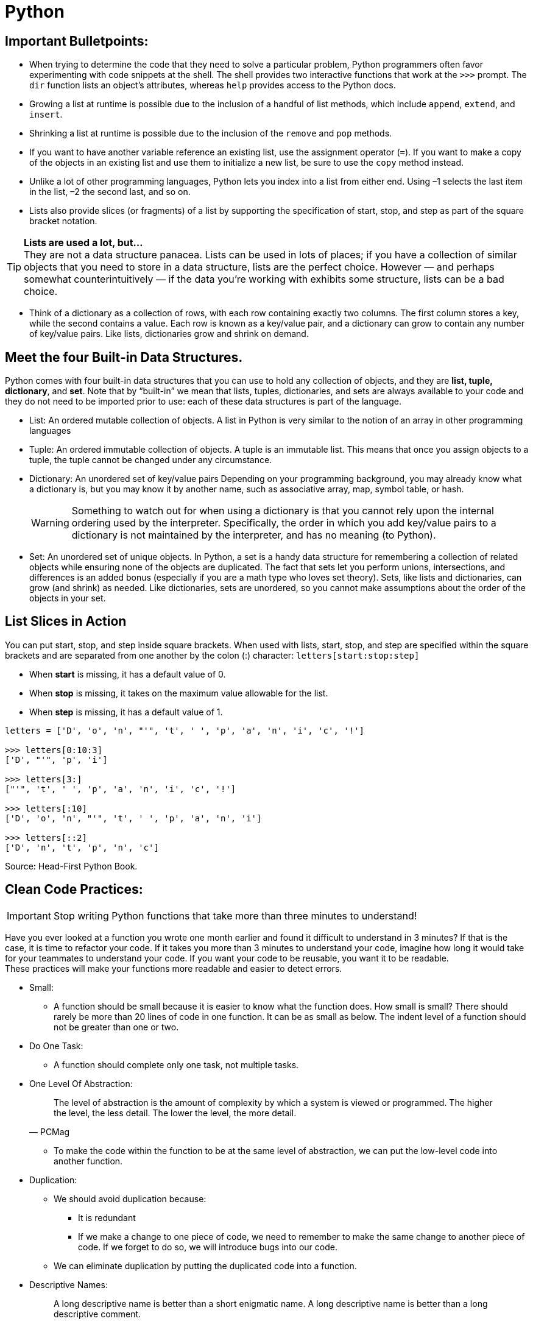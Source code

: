 = Python

:icons: font
:icon-set: fa
:source-highlighter: rouge
:experimental:
ifdef::env-github[]
:tip-caption: :bulb:
:note-caption: :information_source:
:important-caption: :heavy_exclamation_mark:
:caution-caption: :fire:
:warning-caption: :warning:
endif::[]

== Important Bulletpoints:

* When trying to determine the code that they need to solve a particular problem, Python programmers often favor experimenting with code snippets at the shell.
The shell provides two interactive functions that work at the `>>>` prompt. The `dir` function lists an object’s attributes, whereas `help` provides access to the Python docs.

* Growing a list at runtime is possible due to the inclusion of a handful of list methods, which include `append`, `extend`, and `insert`.

* Shrinking a list at runtime is possible due to the inclusion of the `remove` and `pop` methods.

* If you want to have another variable reference an existing list, use the assignment operator (`=`).
If you want to make a copy of the objects in an existing list and use them to initialize a new list, be sure to use the `copy` method instead.

* Unlike a lot of other programming languages, Python lets you index into a list from either end. Using –1 selects the last item in the list, –2 the
second last, and so on.

* Lists also provide slices (or fragments) of a list by supporting the specification of start, stop, and step as part of the square bracket notation.

[TIP]
*Lists are used a lot, but...* +
They are not a data structure panacea. Lists can be used in lots of places; if you have a collection of similar objects that you
need to store in a data structure, lists are the perfect choice. However — and perhaps somewhat counterintuitively — if the
data you’re working with exhibits some structure, lists can be a bad choice.

* Think of a dictionary as a collection of rows, with each row containing exactly two columns. The first column
stores a key, while the second contains a value. Each row is known as a key/value pair, and a dictionary can grow to contain any number of key/value pairs.
Like lists, dictionaries grow and shrink on demand.

== Meet the four Built-in Data Structures.

Python comes with four built-in data structures that you can use to hold any collection of objects, and they are *list, tuple, dictionary*, and *set*.
Note that by “built-in” we mean that lists, tuples, dictionaries, and sets are always available to your code and they do not need to be imported prior to use: each of these
data structures is part of the language.

* List: An ordered mutable collection of objects. A list in Python is very similar to the notion of an array in other programming languages

* Tuple: An ordered immutable collection of objects. A tuple is an immutable list. This means that once you assign objects to a tuple,
the tuple cannot be changed under any circumstance.

* Dictionary: An unordered set of key/value pairs Depending on your programming background, you may already know what a
dictionary is, but you may know it by another name, such as associative array, map, symbol table, or hash.
+
[WARNING]
Something to watch out for when using a dictionary is that you cannot rely upon the internal ordering used by the interpreter. Specifically, the order
in which you add key/value pairs to a dictionary is not maintained by the interpreter, and has no meaning (to Python).

* Set: An unordered set of unique objects. In Python, a set is a handy data structure for remembering a collection of
related objects while ensuring none of the objects are duplicated. The fact that sets let you perform unions, intersections, and differences is an
added bonus (especially if you are a math type who loves set theory). Sets, like lists and dictionaries, can grow (and shrink) as needed. Like dictionaries,
sets are unordered, so you cannot make assumptions about the order of the objects in your set.

== List Slices in Action

You can put start, stop, and step inside square brackets. When used with lists, start, stop, and step are specified within the square brackets and
are separated from one another by the colon (:) character: `letters[start:stop:step]`

* When *start* is missing, it has a default value of 0.
* When *stop* is missing, it takes on the maximum value allowable for the list.
* When *step* is missing, it has a default value of 1.

[source, python]
----
letters = ['D', 'o', 'n', "'", 't', ' ', 'p', 'a', 'n', 'i', 'c', '!']

>>> letters[0:10:3]
['D', "'", 'p', 'i']

>>> letters[3:]
["'", 't', ' ', 'p', 'a', 'n', 'i', 'c', '!']

>>> letters[:10]
['D', 'o', 'n', "'", 't', ' ', 'p', 'a', 'n', 'i']

>>> letters[::2]
['D', 'n', 't', 'p', 'n', 'c']
----


Source: Head-First Python Book.

== Clean Code Practices:

[IMPORTANT]
Stop writing Python functions that take more than three minutes to understand!

Have you ever looked at a function you wrote one month earlier and found it difficult to understand in 3 minutes? If that is the case, it is time to refactor your code. If it takes you more than 3 minutes to understand your code, imagine how long it would take for your teammates to understand your code.
If you want your code to be reusable, you want it to be readable. +
These practices will make your functions more readable and easier to detect errors.


* Small:
** A function should be small because it is easier to know what the function does. How small is small?
There should rarely be more than 20 lines of code in one function. It can be as small as below.
The indent level of a function should not be greater than one or two.

* Do One Task:
** A function should complete only one task, not multiple tasks.

* One Level Of Abstraction:
[quote, PCMag]
The level of abstraction is the amount of complexity by which a system is viewed or programmed.
The higher the level, the less detail. The lower the level, the more detail.
+
** To make the code within the function to be at the same level of abstraction, we can put the low-level code into another function.

* Duplication:
** We should avoid duplication because:
*** It is redundant
*** If we make a change to one piece of code, we need to remember to make the same change to another piece of code. If we forget to do so, we will introduce bugs into our code.

** We can eliminate duplication by putting the duplicated code into a function.

* Descriptive Names:
[quote, Clean Code by Robert C. Martin]
A long descriptive name is better than a short enigmatic name. A long descriptive name is better than a long descriptive comment.
+
** Don’t be afraid to write long names. It is better to write long names rather than write vague names.

* Have Fewer than 4 Arguments:
** A function should not have more than 3 arguments since it is a sign that the function is performing multiple tasks.
It is also difficult to test a function with more than 3 different combinations of variables.
+
[TIP]
If a function has more than 3 arguments, consider turning it into a class.

Source: https://towardsdatascience.com/python-clean-code-6-best-practices-to-make-your-python-functions-more-readable-7ea4c6171d60[towardsdatascience]
